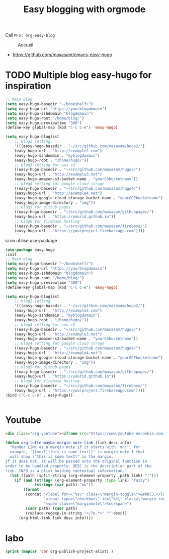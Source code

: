 #+TITLE: Easy blogging with orgmode

Call =M-x: org-easy-blog=


#+caption: Accueil
#+attr_latex: :width 300px
[[file:img/accueil.png]]



- https://github.com/masasam/emacs-easy-hugo

* TODO Multiple blog easy-hugo for inspiration

#+begin_src emacs-lisp
;; Main blog
(setq easy-hugo-basedir "~/bookshelf/")
(setq easy-hugo-url "https://yourblogdomain")
(setq easy-hugo-sshdomain "blogdomain")
(setq easy-hugo-root "/home/blog/")
(setq easy-hugo-previewtime "300")
(define-key global-map (kbd "C-c C-e") 'easy-hugo)

(setq easy-hugo-bloglist
	;; blog2 setting
	'(((easy-hugo-basedir . "~/src/github.com/masasam/hugo2/")
	(easy-hugo-url . "http://example2.com")
	(easy-hugo-sshdomain . "myblogdomain")
	(easy-hugo-root . "/home/hugo/"))
	;; blog3 setting for aws s3
	((easy-hugo-basedir . "~/src/github.com/masasam/hugo3/")
	(easy-hugo-url . "http://example3.net")
	(easy-hugo-amazon-s3-bucket-name . "yourS3bucketname"))
	;; blog4 setting for google cloud strage
	((easy-hugo-basedir . "~/src/github.com/masasam/hugo4/")
	(easy-hugo-url . "http://example4.net")
	(easy-hugo-google-cloud-storage-bucket-name . "yourGCPbucketname")
	(easy-hugo-image-directory . "img"))
	;; blog5 for github pages
	((easy-hugo-basedir . "~/src/github.com/masasam/githubpages/")
	(easy-hugo-url . "https://yourid.github.io"))
	;; blog6 for firebase hosting
	((easy-hugo-basedir . "~/src/github.com/masasam/firebase/")
	(easy-hugo-url . "https://yourproject.firebaseapp.com"))))
#+end_src


si on utilise use-package

#+begin_src emacs-lisp
(use-package easy-hugo
:init
;; Main blog
(setq easy-hugo-basedir "~/bookshelf/")
(setq easy-hugo-url "https://yourblogdomain")
(setq easy-hugo-sshdomain "blogdomain")
(setq easy-hugo-root "/home/blog/")
(setq easy-hugo-previewtime "300")
(define-key global-map (kbd "C-c C-e") 'easy-hugo)

(setq easy-hugo-bloglist
	;; blog2 setting
	'(((easy-hugo-basedir . "~/src/github.com/masasam/hugo2/")
	(easy-hugo-url . "http://example2.com")
	(easy-hugo-sshdomain . "myblogdomain")
	(easy-hugo-root . "/home/hugo/"))
	;; blog3 setting for aws s3
	((easy-hugo-basedir . "~/src/github.com/masasam/hugo3/")
	(easy-hugo-url . "http://example3.net")
	(easy-hugo-amazon-s3-bucket-name . "yourS3bucketname"))
	;; blog4 setting for google cloud strage
	((easy-hugo-basedir . "~/src/github.com/masasam/hugo4/")
	(easy-hugo-url . "http://example4.net")
	(easy-hugo-google-cloud-storage-bucket-name . "yourGCPbucketname")
	(easy-hugo-image-directory . "img"))
	;; blog5 for github pages
	((easy-hugo-basedir . "~/src/github.com/masasam/githubpages/")
	(easy-hugo-url . "https://yourid.github.io"))
	;; blog6 for firebase hosting
	((easy-hugo-basedir . "~/src/github.com/masasam/firebase/")
	(easy-hugo-url . "https://yourproject.firebaseapp.com"))))
:bind ("C-c C-e" . easy-hugo))


#+end_src

* Youtube

#+begin_src html
<div class="org-youtube"><iframe src="https://www.youtube-nocookie.com/embed/$1" allowfullscreen title="YouTube Video"></iframe></div>@
#+end_src

#+begin_src emacs-lisp
(defun org-tufte-maybe-margin-note-link (link desc info)
  "Render LINK as a margin note if it starts with `mn:', for
  example, `[[mn:1][this is some text]]' is margin note 1 that
  will show \"this is some text\" in the margin.
If it does not, it will be passed onto the original function in
order to be handled properly. DESC is the description part of the
link. INFO is a plist holding contextual information."
  (let ((path (split-string (org-element-property :path link) ":")))
    (if (and (string= (org-element-property :type link) "fuzzy")
             (string= (car path) "mn"))
        (format
         (concat "<label for=\"%s\" class=\"margin-toggle\">&#8853;</label>"
                 "<input type=\"checkbox\" id=\"%s\" class=\"margin-toggle\"/>"
                 "<span class=\"marginnote\">%s</span>")
         (cadr path) (cadr path)
         (replace-regexp-in-string "</?p.*>" "" desc))
      (org-html-link link desc info))))
#+end_src

* labo

#+begin_src emacs-lisp
(print (mapcar 'car org-publish-project-alist) )
#+end_src

#+RESULTS:
| posts | about | notes | css | images | assets | rss | delta |

